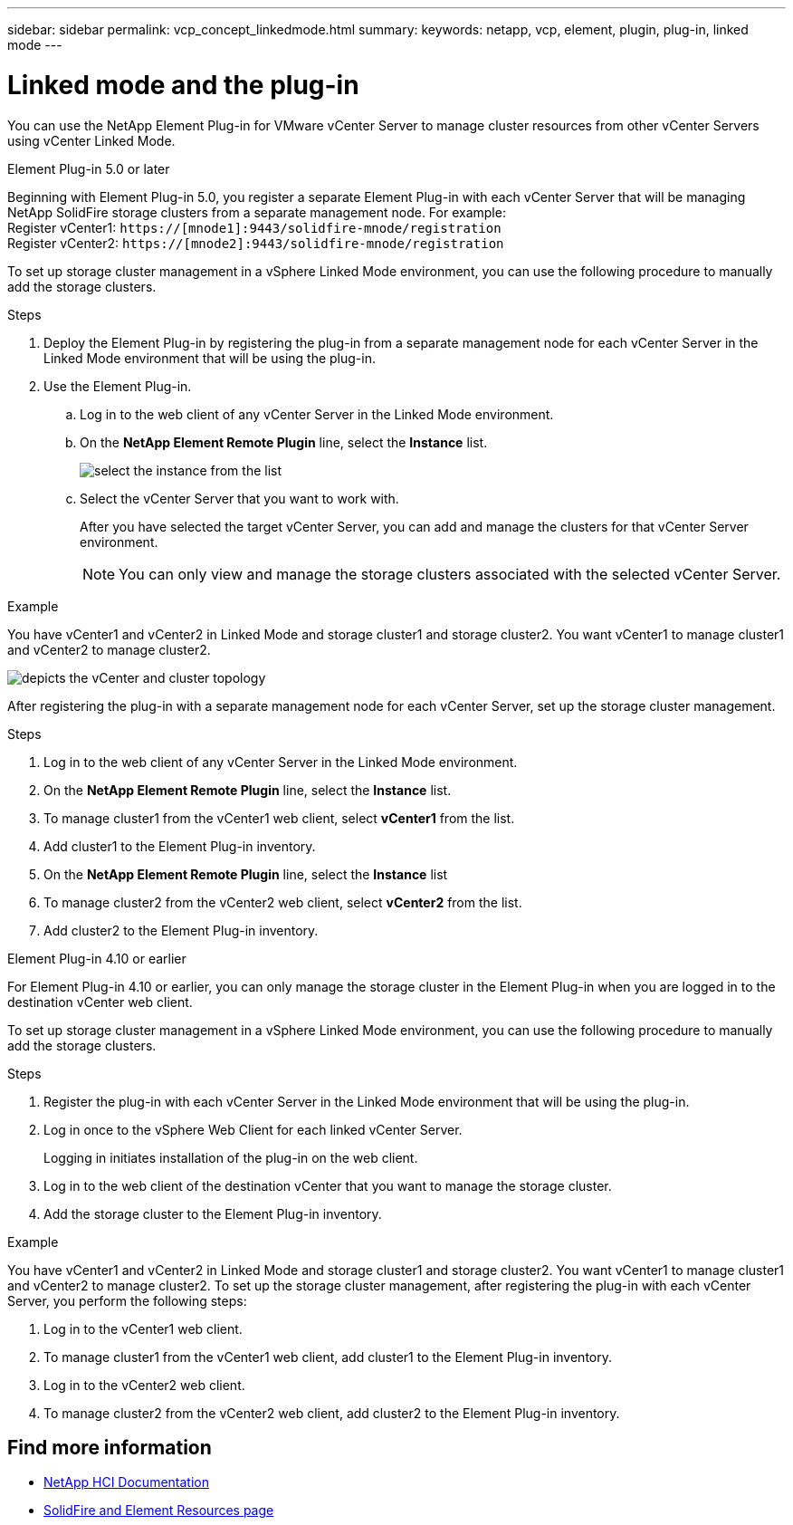 ---
sidebar: sidebar
permalink: vcp_concept_linkedmode.html
summary:
keywords: netapp, vcp, element, plugin, plug-in, linked mode
---

= Linked mode and the plug-in
:hardbreaks:
:nofooter:
:icons: font
:linkattrs:
:imagesdir: ./media/

[.lead]
You can use the NetApp Element Plug-in for VMware vCenter Server to manage cluster resources from other vCenter Servers using vCenter Linked Mode.

[role="tabbed-block"] 
====
.Element Plug-in 5.0 or later
--
Beginning with Element Plug-in 5.0, you register a separate Element Plug-in with each vCenter Server that will be managing NetApp SolidFire storage clusters from a separate management node. For example:
Register vCenter1: `https://[mnode1]:9443/solidfire-mnode/registration`
Register vCenter2: `https://[mnode2]:9443/solidfire-mnode/registration`

To set up storage cluster management in a vSphere Linked Mode environment, you can use the following procedure to manually add the storage clusters.

.Steps

. Deploy the Element Plug-in by registering the plug-in from a separate management node for each vCenter Server in the Linked Mode environment that will be using the plug-in.

. Use the Element Plug-in.
.. Log in to the web client of any vCenter Server in the Linked Mode environment.
.. On the *NetApp Element Remote Plugin* line, select the *Instance* list.
+
image:select_instance.png[select the instance from the list]

.. Select the vCenter Server that you want to work with.
+
After you have selected the target vCenter Server, you can add and manage the clusters for that vCenter Server environment.
+
NOTE: You can only view and manage the storage clusters associated with the selected vCenter Server. 
 
.Example
You have vCenter1 and vCenter2 in Linked Mode and storage cluster1 and storage cluster2. You want vCenter1 to manage cluster1 and vCenter2 to manage cluster2.

image:two_vcenter_topology.PNG[depicts the vCenter and cluster topology]

After registering the plug-in with a separate management node for each vCenter Server, set up the storage cluster management.

.Steps
. Log in to the web client of any vCenter Server in the Linked Mode environment.
. On the *NetApp Element Remote Plugin* line, select the *Instance* list.
. To manage cluster1 from the vCenter1 web client, select *vCenter1* from the list.
. Add cluster1 to the Element Plug-in inventory.
. On the *NetApp Element Remote Plugin* line, select the *Instance* list
. To manage cluster2 from the vCenter2 web client, select *vCenter2* from the list. 
. Add cluster2 to the Element Plug-in inventory.
-- 

.Element Plug-in 4.10 or earlier
--
For Element Plug-in 4.10 or earlier, you can only manage the storage cluster in the Element Plug-in when you are logged in to the destination vCenter web client.

To set up storage cluster management in a vSphere Linked Mode environment, you can use the following procedure to manually add the storage clusters.

.Steps
.	Register the plug-in with each vCenter Server in the Linked Mode environment that will be using the plug-in.
. Log in once to the vSphere Web Client for each linked vCenter Server.
+
Logging in initiates installation of the plug-in on the web client.
. Log in to the web client of the destination vCenter that you want to manage the storage cluster.
.	Add the storage cluster to the Element Plug-in inventory.

.Example
You have vCenter1 and vCenter2 in Linked Mode and storage cluster1 and storage cluster2. You want vCenter1 to manage cluster1 and vCenter2 to manage cluster2. To set up the storage cluster management, after registering the plug-in with each vCenter Server, you perform the following steps:

. Log in to the vCenter1 web client.
. To manage cluster1 from the vCenter1 web client, add cluster1 to the Element Plug-in inventory.
. Log in to the vCenter2 web client.
. To manage cluster2 from the vCenter2 web client, add cluster2 to the Element Plug-in inventory.
--
====

== Find more information
*	https://docs.netapp.com/us-en/hci/index.html[NetApp HCI Documentation^]
*	https://www.netapp.com/data-storage/solidfire/documentation[SolidFire and Element Resources page^]
